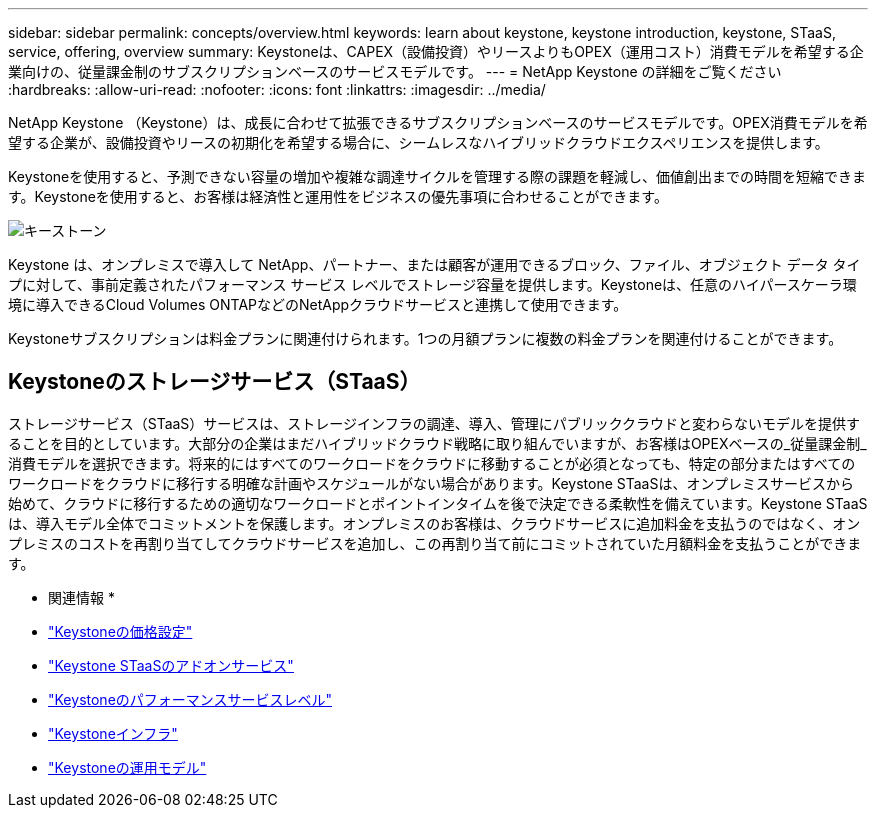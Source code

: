 ---
sidebar: sidebar 
permalink: concepts/overview.html 
keywords: learn about keystone, keystone introduction, keystone, STaaS, service, offering, overview 
summary: Keystoneは、CAPEX（設備投資）やリースよりもOPEX（運用コスト）消費モデルを希望する企業向けの、従量課金制のサブスクリプションベースのサービスモデルです。 
---
= NetApp Keystone の詳細をご覧ください
:hardbreaks:
:allow-uri-read: 
:nofooter: 
:icons: font
:linkattrs: 
:imagesdir: ../media/


[role="lead"]
NetApp Keystone （Keystone）は、成長に合わせて拡張できるサブスクリプションベースのサービスモデルです。OPEX消費モデルを希望する企業が、設備投資やリースの初期化を希望する場合に、シームレスなハイブリッドクラウドエクスペリエンスを提供します。

Keystoneを使用すると、予測できない容量の増加や複雑な調達サイクルを管理する際の課題を軽減し、価値創出までの時間を短縮できます。Keystoneを使用すると、お客様は経済性と運用性をビジネスの優先事項に合わせることができます。

image:nkfsosm_image2.png["キーストーン"]

Keystone は、オンプレミスで導入して NetApp、パートナー、または顧客が運用できるブロック、ファイル、オブジェクト データ タイプに対して、事前定義されたパフォーマンス サービス レベルでストレージ容量を提供します。Keystoneは、任意のハイパースケーラ環境に導入できるCloud Volumes ONTAPなどのNetAppクラウドサービスと連携して使用できます。

Keystoneサブスクリプションは料金プランに関連付けられます。1つの月額プランに複数の料金プランを関連付けることができます。



== Keystoneのストレージサービス（STaaS）

ストレージサービス（STaaS）サービスは、ストレージインフラの調達、導入、管理にパブリッククラウドと変わらないモデルを提供することを目的としています。大部分の企業はまだハイブリッドクラウド戦略に取り組んでいますが、お客様はOPEXベースの_従量課金制_消費モデルを選択できます。将来的にはすべてのワークロードをクラウドに移動することが必須となっても、特定の部分またはすべてのワークロードをクラウドに移行する明確な計画やスケジュールがない場合があります。Keystone STaaSは、オンプレミスサービスから始めて、クラウドに移行するための適切なワークロードとポイントインタイムを後で決定できる柔軟性を備えています。Keystone STaaSは、導入モデル全体でコミットメントを保護します。オンプレミスのお客様は、クラウドサービスに追加料金を支払うのではなく、オンプレミスのコストを再割り当てしてクラウドサービスを追加し、この再割り当て前にコミットされていた月額料金を支払うことができます。

* 関連情報 *

* link:../concepts/pricing.html["Keystoneの価格設定"]
* link:../concepts/add-on.html["Keystone STaaSのアドオンサービス"]
* link:../concepts/service-levels.html["Keystoneのパフォーマンスサービスレベル"]
* link:../concepts/infra.html["Keystoneインフラ"]
* link:../concepts/operational-models.html["Keystoneの運用モデル"]

